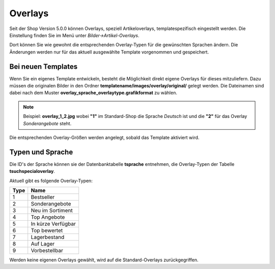 Overlays
========

Seit der Shop Version 5.0.0 können Overlays, speziell Artikeloverlays, templatespezifisch eingestellt werden.
Die Einstellung finden Sie im Menü unter *Bilder->Artikel-Overlays*.

Dort können Sie wie gewohnt die entsprechenden Overlay-Typen für die gewünschten Sprachen ändern. Die Änderungen werden
nur für das aktuell ausgewählte Template vorgenommen und gespeichert.


Bei neuen Templates
-------------------

Wenn Sie ein eigenes Template entwickeln, besteht die Möglichkeit direkt eigene Overlays für dieses mitzuliefern.
Dazu müssen die originalen Bilder in den Ordner **templatename/images/overlay/original/** gelegt werden. Die Dateinamen
sind dabei nach dem Muster **overlay_sprache_overlaytype.grafikformat** zu wählen.

.. note::

    Beispiel: **overlay_1_2.jpg**  wobei **"1"** im Standard-Shop die Sprache *Deutsch* ist und die **"2"** für das
    Overlay *Sonderangebote* steht.

Die entsprechenden Overlay-Größen werden angelegt, sobald das Template aktiviert wird.

Typen und Sprache
-----------------

Die ID's der Sprache können sie der Datenbanktabelle **tsprache** entnehmen, die Overlay-Typen der Tabelle
**tsuchspecialoverlay**.

Aktuell gibt es folgende Overlay-Typen:

+------+--------------------+
| Type | Name               |
+======+====================+
| 1    | Bestseller         |
+------+--------------------+
| 2    | Sonderangebote     |
+------+--------------------+
| 3    | Neu im Sortiment   |
+------+--------------------+
| 4    | Top Angebote       |
+------+--------------------+
| 5    | In kürze Verfügbar |
+------+--------------------+
| 6    | Top bewertet       |
+------+--------------------+
| 7    | Lagerbestand       |
+------+--------------------+
| 8    | Auf Lager          |
+------+--------------------+
| 9    | Vorbestellbar      |
+------+--------------------+


Werden keine eigenen Overlays gewählt, wird auf die Standard-Overlays zurückgegriffen.
